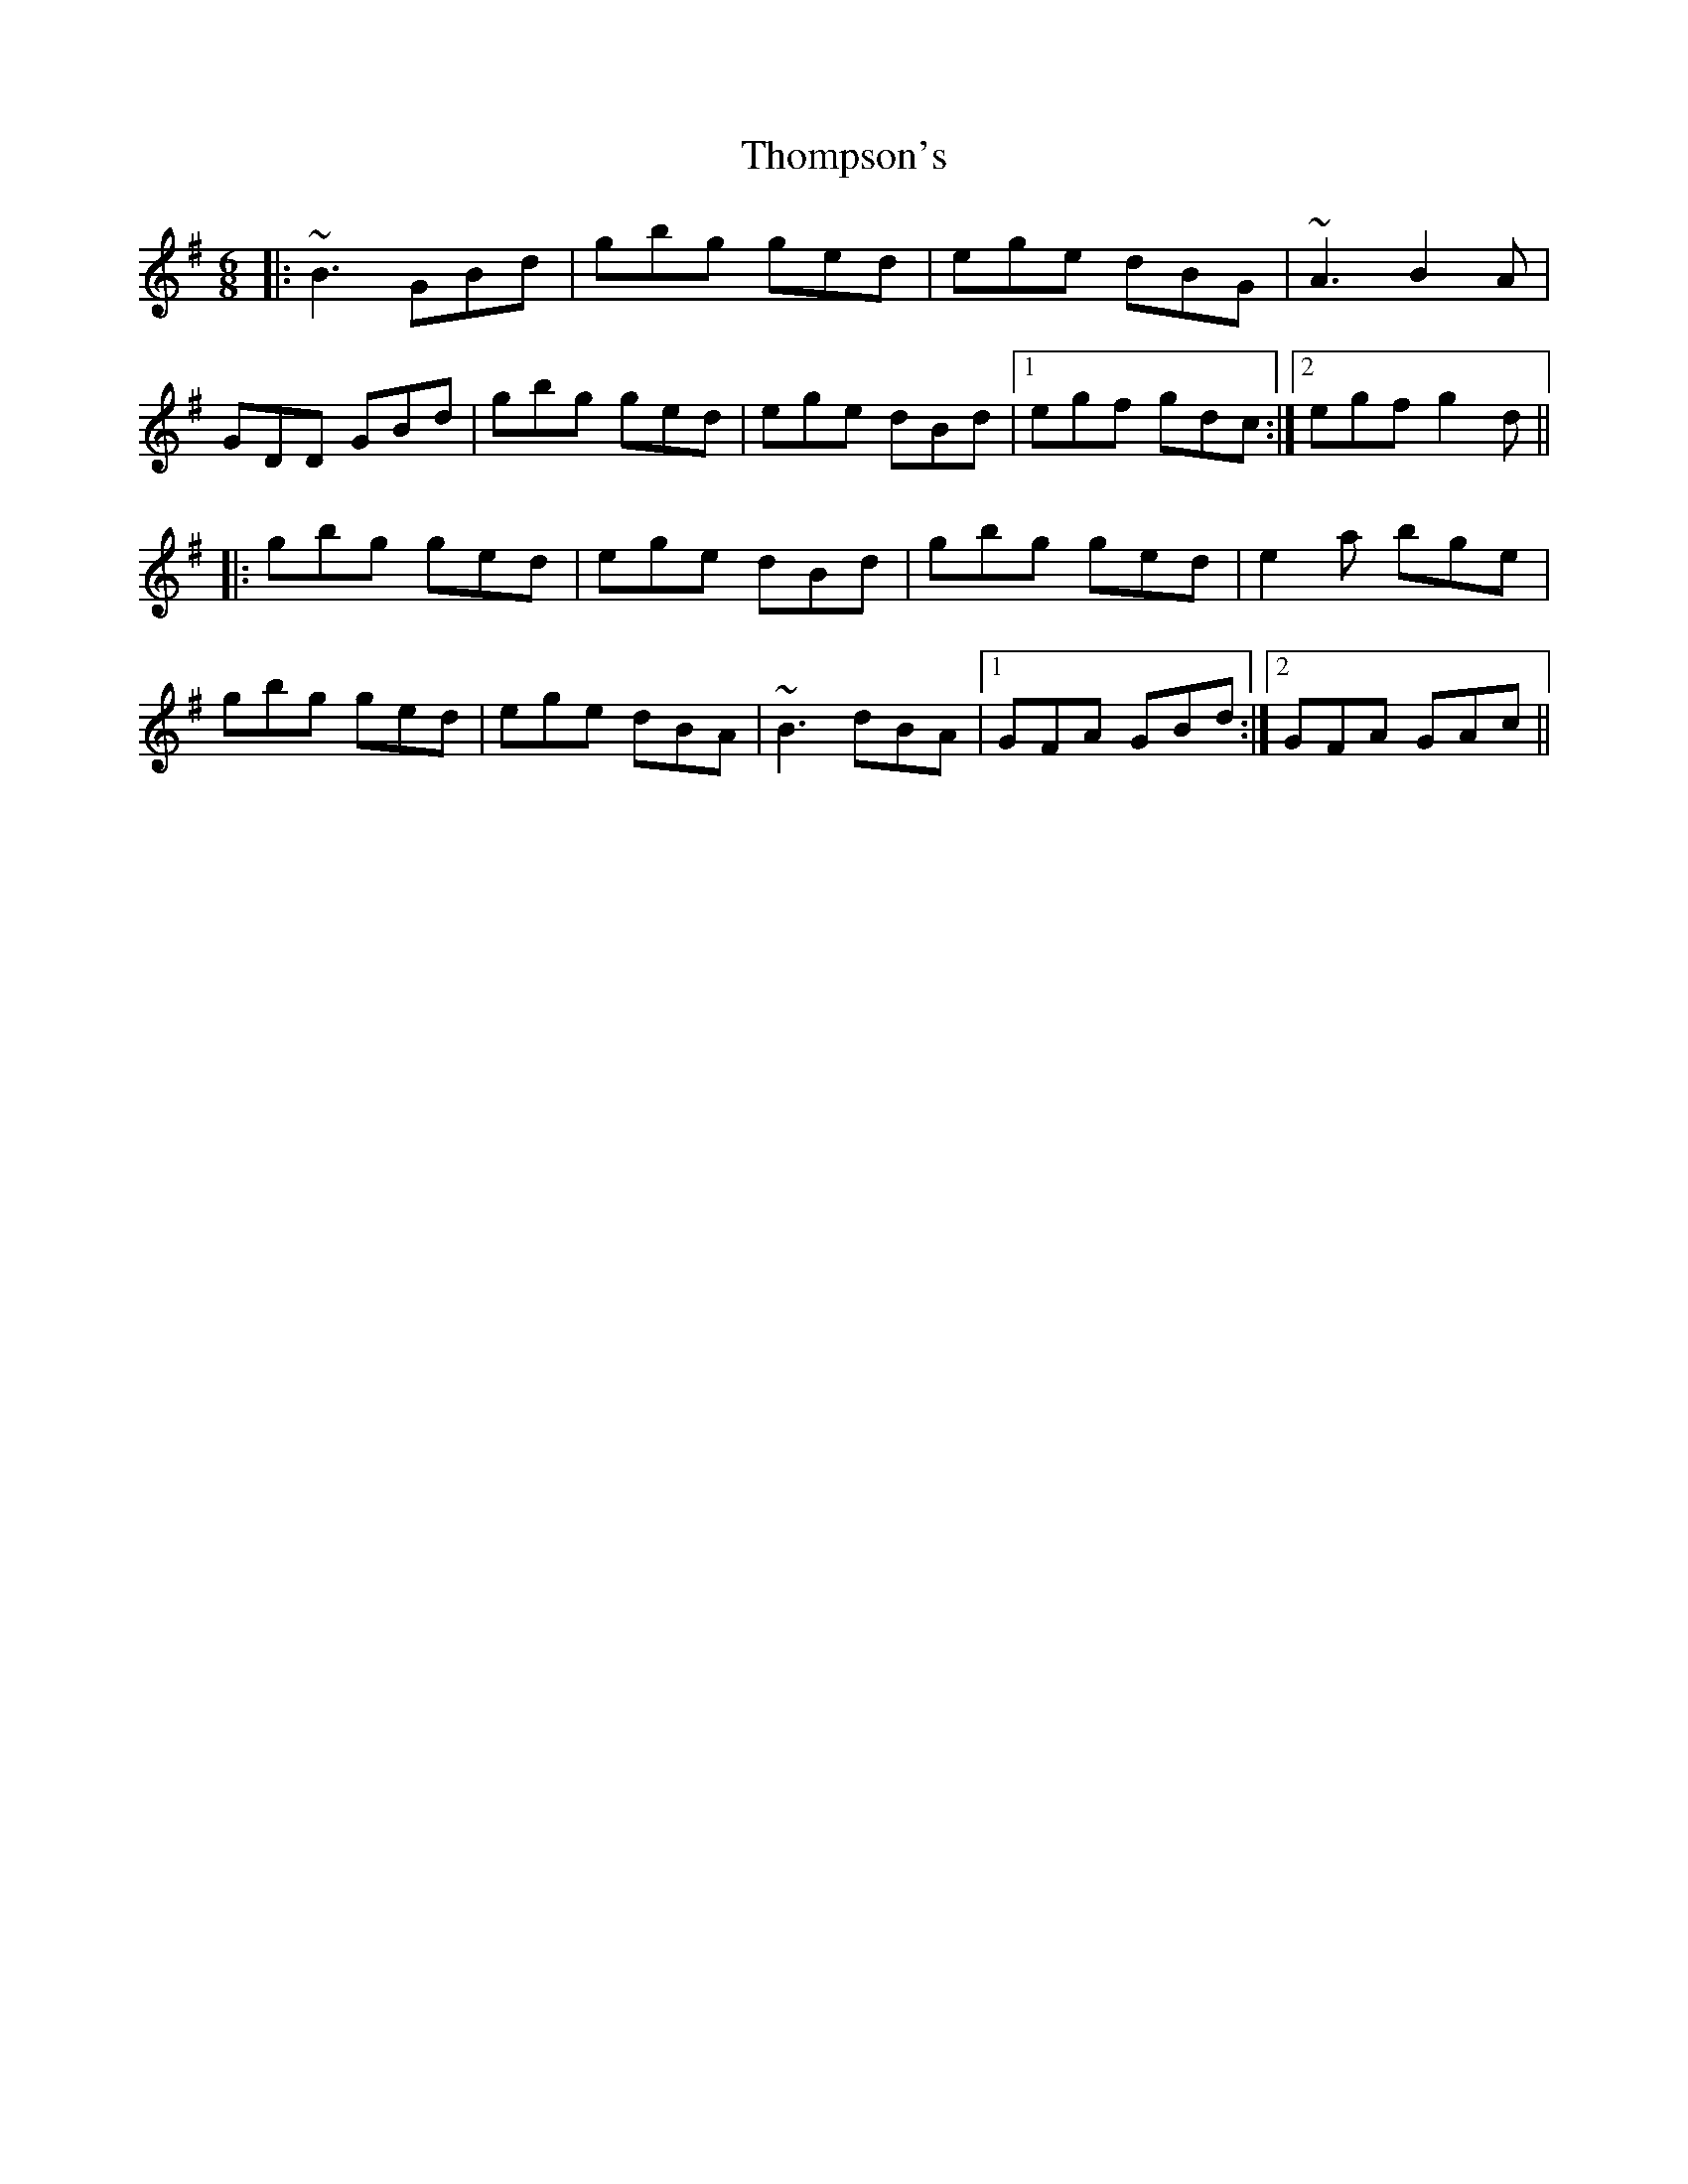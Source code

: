 X: 39942
T: Thompson's
R: jig
M: 6/8
K: Gmajor
|:~B3 GBd|gbg ged|ege dBG|~A3 B2A|
GDD GBd|gbg ged|ege dBd|1 egf gdc:|2 egf g2d||
|:gbg ged|ege dBd|gbg ged|e2a bge|
gbg ged|ege dBA|~B3 dBA|1 GFA GBd:|2 GFA GAc||

